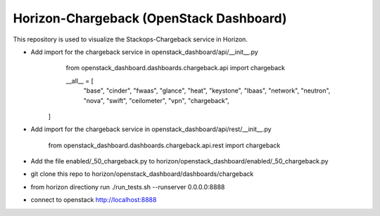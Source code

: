 =============================================
Horizon-Chargeback (OpenStack Dashboard)
=============================================


This repository is used to visualize the Stackops-Chargeback service in Horizon.

* Add import for the chargeback service in openstack_dashboard/api/__init__.py
       from openstack_dashboard.dashboards.chargeback.api import chargeback

       __all__ = [
	     "base",
	     "cinder",
	     "fwaas",
	     "glance",
	     "heat",
	     "keystone",
	     "lbaas",
	     "network",
	     "neutron",
	     "nova",
	     "swift",
	     "ceilometer",
	     "vpn",
	     "chargeback",
      ]

* Add import for the chargeback service in openstack_dashboard/api/rest/__init__.py

        from openstack_dashboard.dashboards.chargeback.api.rest import chargeback

* Add the file enabled/_50_chargeback.py to horizon/openstack_dashboard/enabled/_50_chargeback.py

* git clone this repo to horizon/openstack_dashboard/dashboards/chargeback

* from horizon directiony run ./run_tests.sh --runserver 0.0.0.0:8888

* connect to openstack http://localhost:8888
